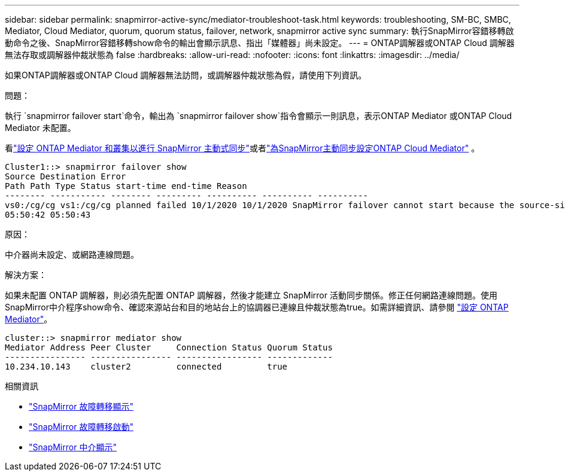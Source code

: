 ---
sidebar: sidebar 
permalink: snapmirror-active-sync/mediator-troubleshoot-task.html 
keywords: troubleshooting, SM-BC, SMBC, Mediator, Cloud Mediator, quorum, quorum status, failover, network, snapmirror active sync 
summary: 執行SnapMirror容錯移轉啟動命令之後、SnapMirror容錯移轉show命令的輸出會顯示訊息、指出「媒體器」尚未設定。 
---
= ONTAP調解器或ONTAP Cloud 調解器無法存取或調解器仲裁狀態為 false
:hardbreaks:
:allow-uri-read: 
:nofooter: 
:icons: font
:linkattrs: 
:imagesdir: ../media/


[role="lead"]
如果ONTAP調解器或ONTAP Cloud 調解器無法訪問，或調解器仲裁狀態為假，請使用下列資訊。

.問題：
執行 `snapmirror failover start`命令，輸出為 `snapmirror failover show`指令會顯示一則訊息，表示ONTAP Mediator 或ONTAP Cloud Mediator 未配置。

看link:mediator-install-task.html["設定 ONTAP Mediator 和叢集以進行 SnapMirror 主動式同步"]或者link:cloud-mediator-config-task.html["為SnapMirror主動同步設定ONTAP Cloud Mediator"] 。

....
Cluster1::> snapmirror failover show
Source Destination Error
Path Path Type Status start-time end-time Reason
-------- ----------- -------- --------- ---------- ---------- ----------
vs0:/cg/cg vs1:/cg/cg planned failed 10/1/2020 10/1/2020 SnapMirror failover cannot start because the source-side precheck failed. reason: Mediator not configured.
05:50:42 05:50:43
....
.原因：
中介器尚未設定、或網路連線問題。

.解決方案：
如果未配置 ONTAP 調解器，則必須先配置 ONTAP 調解器，然後才能建立 SnapMirror 活動同步關係。修正任何網路連線問題。使用SnapMirror中介程序show命令、確認來源站台和目的地站台上的協調器已連線且仲裁狀態為true。如需詳細資訊、請參閱 link:mediator-install-task.html["設定 ONTAP Mediator"]。

....
cluster::> snapmirror mediator show
Mediator Address Peer Cluster     Connection Status Quorum Status
---------------- ---------------- ----------------- -------------
10.234.10.143    cluster2         connected         true
....
.相關資訊
* link:https://docs.netapp.com/us-en/ontap-cli/snapmirror-failover-show.html["SnapMirror 故障轉移顯示"^]
* link:https://docs.netapp.com/us-en/ontap-cli/snapmirror-failover-start.html["SnapMirror 故障轉移啟動"^]
* link:https://docs.netapp.com/us-en/ontap-cli/snapmirror-mediator-show.html["SnapMirror 中介顯示"^]

